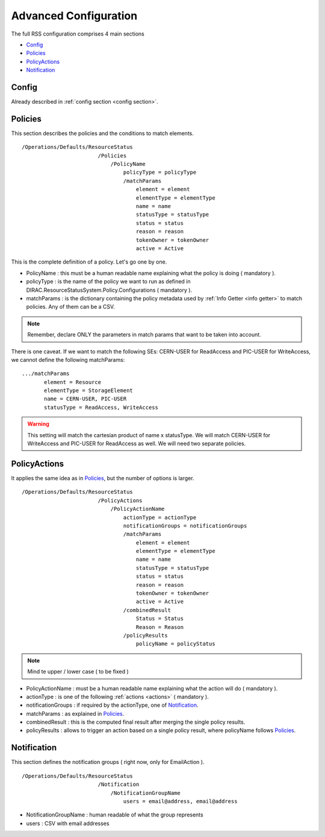 ======================
Advanced Configuration
======================

The full RSS configuration comprises 4 main sections

* `Config`_
* `Policies`_
* `PolicyActions`_
* `Notification`_

------
Config
------

Already described in :ref:`config section <config section>`.

--------
Policies
--------

This section describes the policies and the conditions to match elements.

::

  /Operations/Defaults/ResourceStatus
                          /Policies
                              /PolicyName
                                  policyType = policyType
                                  /matchParams
                                      element = element
                                      elementType = elementType
                                      name = name
                                      statusType = statusType
                                      status = status
                                      reason = reason
                                      tokenOwner = tokenOwner
                                      active = Active          
                                        
This is the complete definition of a policy. Let's go one by one.

* PolicyName  : this must be a human readable name explaining what the policy is doing ( mandatory ).
* policyType  : is the name of the policy we want to run as defined in DIRAC.ResourceStatusSystem.Policy.Configurations ( mandatory ).
* matchParams : is the dictionary containing the policy metadata used by :ref:`Info Getter <info getter>` to match policies. Any of them can be a CSV.

.. note :: Remember, declare ONLY the parameters in match params that want to be taken into account.

There is one caveat. If we want to match the following SEs: CERN-USER for ReadAccess and PIC-USER for WriteAccess,
we cannot define the following matchParams:

::

 .../matchParams
        element = Resource
        elementType = StorageElement
        name = CERN-USER, PIC-USER
        statusType = ReadAccess, WriteAccess
        
.. warning :: This setting will match the cartesian product of name x statusType. We will match CERN-USER for WriteAccess and PIC-USER for ReadAccess as well. We will need two separate policies.

-------------
PolicyActions
-------------

It applies the same idea as in `Policies`_, but the number of options is larger.

::

  /Operations/Defaults/ResourceStatus
                          /PolicyActions
                              /PolicyActionName
                                  actionType = actionType
                                  notificationGroups = notificationGroups
                                  /matchParams
                                      element = element
                                      elementType = elementType
                                      name = name
                                      statusType = statusType
                                      status = status
                                      reason = reason
                                      tokenOwner = tokenOwner
                                      active = Active
                                  /combinedResult
                                      Status = Status
                                      Reason = Reason
                                  /policyResults
                                      policyName = policyStatus
                                                                                
.. note :: Mind te upper / lower case ( to be fixed )

* PolicyActionName : must be a human readable name explaining what the action will do ( mandatory ).
* actionType : is one of the following :ref:`actions <actions>` ( mandatory ).
* notificationGroups : if required by the actionType, one of `Notification`_.
* matchParams : as explained in `Policies`_.
* combinedResult : this is the computed final result after merging the single policy results.
* policyResults : allows to trigger an action based on a single policy result, where policyName follows `Policies`_.

------------
Notification
------------

This section defines the notification groups ( right now, only for EmailAction ).

::

  /Operations/Defaults/ResourceStatus
                          /Notification
                              /NotificationGroupName
                                  users = email@address, email@address
                                  
* NotificationGroupName : human readable of what the group represents
* users : CSV with email addresses                                  
                                    